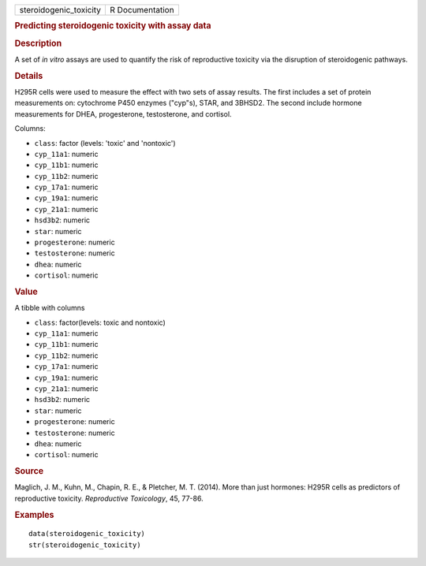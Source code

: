 .. container::

   .. container::

      ====================== ===============
      steroidogenic_toxicity R Documentation
      ====================== ===============

      .. rubric:: Predicting steroidogenic toxicity with assay data
         :name: predicting-steroidogenic-toxicity-with-assay-data

      .. rubric:: Description
         :name: description

      A set of *in vitro* assays are used to quantify the risk of
      reproductive toxicity via the disruption of steroidogenic
      pathways.

      .. rubric:: Details
         :name: details

      H295R cells were used to measure the effect with two sets of assay
      results. The first includes a set of protein measurements on:
      cytochrome P450 enzymes ("cyp"s), STAR, and 3BHSD2. The second
      include hormone measurements for DHEA, progesterone, testosterone,
      and cortisol.

      Columns:

      -  ``class``: factor (levels: 'toxic' and 'nontoxic')

      -  ``cyp_11a1``: numeric

      -  ``cyp_11b1``: numeric

      -  ``cyp_11b2``: numeric

      -  ``cyp_17a1``: numeric

      -  ``cyp_19a1``: numeric

      -  ``cyp_21a1``: numeric

      -  ``hsd3b2``: numeric

      -  ``star``: numeric

      -  ``progesterone``: numeric

      -  ``testosterone``: numeric

      -  ``dhea``: numeric

      -  ``cortisol``: numeric

      .. rubric:: Value
         :name: value

      A tibble with columns

      -  ``class``: factor(levels: toxic and nontoxic)

      -  ``cyp_11a1``: numeric

      -  ``cyp_11b1``: numeric

      -  ``cyp_11b2``: numeric

      -  ``cyp_17a1``: numeric

      -  ``cyp_19a1``: numeric

      -  ``cyp_21a1``: numeric

      -  ``hsd3b2``: numeric

      -  ``star``: numeric

      -  ``progesterone``: numeric

      -  ``testosterone``: numeric

      -  ``dhea``: numeric

      -  ``cortisol``: numeric

      .. rubric:: Source
         :name: source

      Maglich, J. M., Kuhn, M., Chapin, R. E., & Pletcher, M. T. (2014).
      More than just hormones: H295R cells as predictors of reproductive
      toxicity. *Reproductive Toxicology*, 45, 77-86.

      .. rubric:: Examples
         :name: examples

      ::

         data(steroidogenic_toxicity)
         str(steroidogenic_toxicity)
